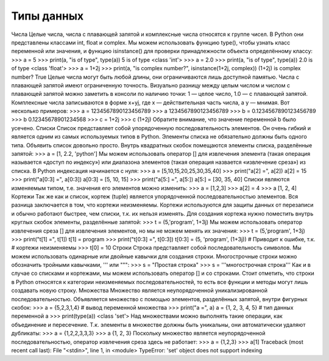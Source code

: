 Типы данных
===========

Числа
Целые числа, числа с плавающей запятой и комплексные числа относятся к группе чисел. В Python они представлены классами int, float и complex.
Мы можем использовать функцию type(), чтобы узнать класс переменной или значения, и функцию isinstance() для проверки принадлежности объекта определённому классу:
>>> a = 5
>>> print(a, "is of type", type(a))
5 is of type <class 'int'>
>>> a = 2.0
>>> print(a, "is of type", type(a))
2.0 is of type <class 'float'>
>>> a = 1+2j
>>> print(a, "is complex number?", isinstance(1+2j, complex))
(1+2j) is complex number? True
Целые числа могут быть любой длины, они ограничиваются лишь доступной памятью.
Числа с плавающей запятой имеют ограниченную точность. Визуально разницу между целым числом и числом с плавающей запятой можно заметить в консоли по наличию точки: 1 — целое число, 1.0 — с плавающей запятой.
Комплексные числа записываются в форме x+yj, где x — действительная часть числа, а y — мнимая. Вот несколько примеров:
>>> a = 1234567890123456789
>>> a
1234567890123456789
>>> b = 0.1234567890123456789
>>> b
0.12345678901234568
>>> c = 1+2j
>>> c (1+2j)
Обратите внимание, что значение переменной b было усечено.
Списки
Список представляет собой упорядоченную последовательность элементов. Он очень гибкий и является одним из самых используемых типов в Python. Элементы списка не обязательно должны быть одного типа.
Объявить список довольно просто. Внутрь квадратных скобок помещаются элементы списка, разделённые запятой:
>>> a = [1, 2.2, 'python']
Мы можем использовать оператор [] для извлечения элемента (такая операция называется «доступ по индексу») или диапазона элементов (такая операция назвается «извлечение среза») из списка. В Python индексация начинается с нуля:
>>> a = [5,10,15,20,25,30,35,40]
>>> print("a[2] =", a[2])
a[2] = 15
>>> print("a[0:3] =", a[0:3])
a[0:3] = [5, 10, 15]
>>> print("a[5:] =", a[5:])
a[5:] = [30, 35, 40]
Списки являются изменяемым типом, т.е. значения его элементов можно изменить:
>>> a = [1,2,3]
>>> a[2] = 4
>>> a
[1, 2, 4]
Кортежи
Так же как и список, кортеж (tuple) является упорядоченной последовательностью элементов. Вся разница заключается в том, что кортежи неизменяемы.
Кортежи используются для защиты данных от перезаписи и обычно работают быстрее, чем списки, т.к. их нельзя изменять.
Для создания кортежа нужно поместить внутрь круглых скобок элементы, разделённые запятой:
>>> t = (5,'program', 1+3j)
Мы можем использовать оператор извлечения среза [] для извлечения элементов, но мы не можем менять их значения:
>>> t = (5,'program', 1+3j)
>>> print("t[1] =", t[1])
t[1] = program
>>> print("t[0:3] =", t[0:3])
t[0:3] = (5, 'program', (1+3j))
# Приводит к ошибке, т.к.
# кортежи неизменяемы
>>> t[0] = 10
Строки
Строка представляет собой последовательность символов. Мы можем использовать одинарные или двойные кавычки для создания строки.  Многострочные строки можно обозначить тройными кавычками, ''' или """:
>>> s = "Простая строка"
>>> s = '''многострочная
строка'''
Как и в случае со списками и кортежами, мы можем использовать оператор [] и со строками. Стоит отметить, что строки в Python относятся к категории неизменяемых последовательностей, то есть все функции и методы могут лишь создавать новую строку.
Множества
Множество является неупорядоченной уникализированной последовательностью. Объявляется множество с помощью элементов, разделённых запятой, внутри фигурных скобок:
>>> a = {5,2,3,1,4}
# вывод переменной множества
>>> print("a =", a)
a = {1, 2, 3, 4, 5}
# тип данных переменной а
>>> print(type(a))
<class 'set'>
Над множествами можно выполнять такие операции, как объединение и пересечение. Т.к. элементы в множестве должны быть уникальны, они автоматически удаляют дубликаты:
>>> a = {1,2,2,3,3,3}
>>> a
{1, 2, 3}
Поскольку множество является неупорядоченной последовательностью, оператор извлечения среза здесь не работает:
>>> a = {1,2,3}
>>> a[1]
Traceback (most recent call last):
File "<stdin>", line 1, in <module>
TypeError: 'set' object does not support indexing
